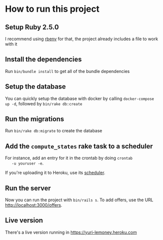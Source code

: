 * How to run this project

** Setup Ruby 2.5.0

   I recommend using [[https://github.com/rbenv/rbenv][rbenv]] for that, the project already includes a
   file to work with it

** Install the dependencies

   Run ~bin/bundle install~ to get all of the bundle dependencies

** Setup the database

   You can quickly setup the database with docker by calling
   ~docker-compose up -d~, followed by ~bin/rake db:create~

** Run the migrations

   Run ~bin/rake db:migrate~ to create the database

** Add the ~compute_states~ rake task to a scheduler

   For instance, add an entry for it in the crontab by doing ~crontab
   -u youruser -e~.

   If you're uploading it to Heroku, use its [[https://devcenter.heroku.com/articles/scheduler][scheduler]].

** Run the server

   Now you can run the project with ~bin/rails s~. To add offers, use
   the URL [[http://localhost:3000/offers]].

** Live version

   There's a live version running in [[https://yuri-lemoney.heroku.com]]

